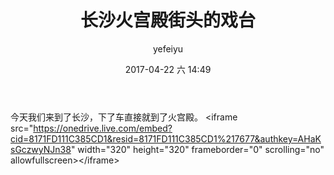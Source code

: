 #+STARTUP: showall
#+STARTUP: hidestars
#+OPTIONS: H:2 num:t tags:nil toc:nil timestamps:t
#+LAYOUT: post
#+AUTHOR: yefeiyu
#+DATE: 2017-04-22 六 14:49
#+TITLE: 长沙火宫殿街头的戏台
#+DESCRIPTION: 
#+TAGS: life, opera, 长沙, 火宫殿
#+CATEGORIES: life

今天我们来到了长沙，下了车直接就到了火宫殿。
<iframe src="https://onedrive.live.com/embed?cid=8171FD111C385CD1&resid=8171FD111C385CD1%217677&authkey=AHaKsGczwyNJn38" width="320" height="320" frameborder="0" scrolling="no" allowfullscreen></iframe>

